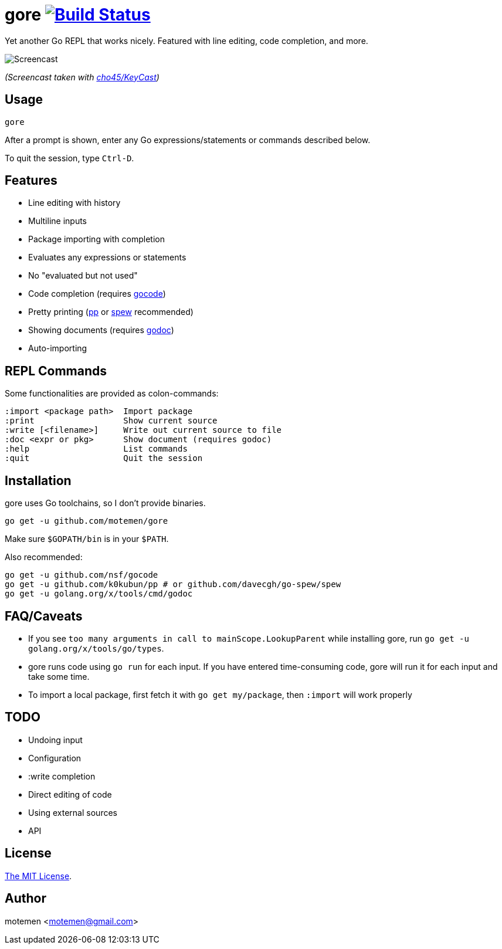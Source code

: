 = gore image:https://travis-ci.org/motemen/gore.svg?branch=master["Build Status", link="https://travis-ci.org/motemen/gore"]

Yet another Go REPL that works nicely. Featured with line editing, code completion, and more.

image::doc/screencast.gif[Screencast]

_(Screencast taken with https://github.com/cho45/KeyCast[cho45/KeyCast])_

== Usage

    gore

After a prompt is shown, enter any Go expressions/statements or commands described below.

To quit the session, type `Ctrl-D`.

== Features

* Line editing with history
* Multiline inputs
* Package importing with completion
* Evaluates any expressions or statements
* No "evaluated but not used"
* Code completion (requires https://github.com/nsf/gocode[gocode])
* Pretty printing (https://github.com/k0kubun/pp[pp] or https://github.com/davecgh/go-spew[spew] recommended)
* Showing documents (requires https://golang.org/x/tools/cmd/godoc[godoc])
* Auto-importing

== REPL Commands

Some functionalities are provided as colon-commands:

    :import <package path>  Import package
    :print                  Show current source
    :write [<filename>]     Write out current source to file
    :doc <expr or pkg>      Show document (requires godoc)
    :help                   List commands
    :quit                   Quit the session

== Installation

gore uses Go toolchains, so I don't provide binaries.

    go get -u github.com/motemen/gore

Make sure `$GOPATH/bin` is in your `$PATH`.

Also recommended:

    go get -u github.com/nsf/gocode
    go get -u github.com/k0kubun/pp # or github.com/davecgh/go-spew/spew
    go get -u golang.org/x/tools/cmd/godoc

== FAQ/Caveats

* If you see `too many arguments in call to mainScope.LookupParent` while installing gore,
  run `go get -u golang.org/x/tools/go/types`.
* gore runs code using `go run` for each input. If you have entered time-consuming code,
  gore will run it for each input and take some time.
* To import a local package, first fetch it with `go get my/package`, then `:import` will work properly

== TODO

* Undoing input
* Configuration
* :write completion
* Direct editing of code
* Using external sources
* API

== License

link:./LICENSE[The MIT License].

== Author

motemen <motemen@gmail.com>
